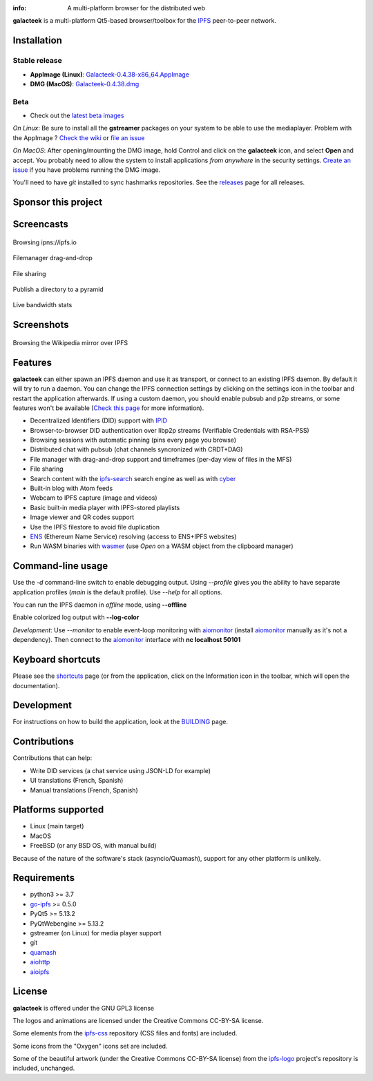 
.. image:: https://raw.githubusercontent.com/pinnaculum/galacteek/master/share/icons/galacteek-128.png
    :align: center

:info: A multi-platform browser for the distributed web

.. image:: https://travis-ci.org/pinnaculum/galacteek.svg?branch=master
    :target: https://travis-ci.org/pinnaculum/galacteek

.. image:: https://badges.gitter.im/galacteek/community.svg
    :target: https://gitter.im/galacteek/galacteek?utm_source=badge&utm_medium=badge&utm_campaign=pr-badge

**galacteek** is a multi-platform Qt5-based browser/toolbox
for the IPFS_ peer-to-peer network.

Installation
============

Stable release
--------------

* **AppImage (Linux)**: `Galacteek-0.4.38-x86_64.AppImage <https://github.com/pinnaculum/galacteek/releases/download/v0.4.38/Galacteek-0.4.38-x86_64.AppImage>`_
* **DMG (MacOS)**: `Galacteek-0.4.38.dmg <https://github.com/pinnaculum/galacteek/releases/download/v0.4.38/Galacteek-0.4.38.dmg>`_

Beta
----

* Check out the `latest beta images <https://github.com/pinnaculum/galacteek/releases/tag/pimp-my-dweb-9/>`_

*On Linux*: Be sure to install all the **gstreamer** packages on your
system to be able to use the mediaplayer. Problem with the AppImage ?
`Check the wiki <https://github.com/pinnaculum/galacteek/wiki/AppImage#troubleshooting>`_
or `file an issue <https://github.com/pinnaculum/galacteek/issues/new?assignees=&labels=appimage&template=appimage-issue.md&title=Cannot+run+the+AppImage>`_

*On MacOS*: After opening/mounting the DMG image, hold Control and click on the
**galacteek** icon, and select **Open** and accept. You probably need to
allow the system to install applications *from anywhere* in the security
settings. `Create an issue <https://github.com/pinnaculum/galacteek/issues/new?assignees=&labels=dmg&template=dmg-issue.md&title=Cannot+run+the+DMG+image>`_ if you
have problems running the DMG image.

You'll need to have *git* installed to sync hashmarks repositories.
See the releases_ page for all releases.

Sponsor this project
====================

.. image:: https://raw.githubusercontent.com/pinnaculum/galacteek/master/share/icons/github-mark.png
    :target: https://github.com/sponsors/pinnaculum
    :alt: Sponsor with Github Sponsors
    :align: left

.. image:: https://raw.githubusercontent.com/pinnaculum/galacteek/master/share/icons/liberapay.png
    :target: https://liberapay.com/galacteek/donate
    :alt: Sponsor with Liberapay
    :align: left

.. image:: https://github.githubassets.com/images/modules/site/icons/funding_platforms/patreon.svg
    :target: https://patreon.com/galacteek
    :alt: Sponsor with Patreon
    :align: left
    :width: 90
    :height: 90

Screencasts
===========

.. figure:: https://raw.githubusercontent.com/pinnaculum/galacteek/master/share/screencasts/browsing-ipfsio.gif
    :align: center

    Browsing ipns://ipfs.io

.. figure:: https://raw.githubusercontent.com/pinnaculum/galacteek/master/share/screencasts/filemanager-dirimport.gif
    :align: center

    Filemanager drag-and-drop

.. figure:: https://raw.githubusercontent.com/pinnaculum/galacteek/master/share/screencasts/filesharing.gif
    :align: center

    File sharing

.. figure:: https://raw.githubusercontent.com/pinnaculum/galacteek/master/share/screencasts/pyramid-drop1.gif
    :align: center

    Publish a directory to a pyramid

.. figure:: https://raw.githubusercontent.com/pinnaculum/galacteek/master/share/screencasts/bwstats.gif
    :align: center

    Live bandwidth stats

Screenshots
===========

.. figure:: https://raw.githubusercontent.com/pinnaculum/galacteek/master/screenshots/browse-wikipedia-small.png
    :target: https://raw.githubusercontent.com/pinnaculum/galacteek/master/screenshots/browse-wikipedia.png
    :align: center
    :alt: Browsing the Wikipedia mirror over IPFS

    Browsing the Wikipedia mirror over IPFS

Features
========

**galacteek** can either spawn an IPFS daemon and use it as transport, or
connect to an existing IPFS daemon. By default it will try to run a daemon. You
can change the IPFS connection settings by clicking on the settings icon in the
toolbar and restart the application afterwards. If using a custom daemon, you
should enable pubsub and p2p streams, or some features won't be available
(`Check this page <https://github.com/pinnaculum/galacteek/wiki/Setup-your-daemon>`_
for more information).

- Decentralized Identifiers (DID) support with IPID_
- Browser-to-browser DID authentication over libp2p streams
  (Verifiable Credentials with RSA-PSS)
- Browsing sessions with automatic pinning (pins every page you browse)
- Distributed chat with pubsub (chat channels syncronized with CRDT+DAG)
- File manager with drag-and-drop support and timeframes (per-day view
  of files in the MFS)
- File sharing
- Search content with the ipfs-search_ search engine as well as with cyber_
- Built-in blog with Atom feeds
- Webcam to IPFS capture (image and videos)
- Basic built-in media player with IPFS-stored playlists
- Image viewer and QR codes support
- Use the IPFS filestore to avoid file duplication
- ENS_ (Ethereum Name Service) resolving (access to ENS+IPFS websites)
- Run WASM binaries with wasmer_ (use *Open* on a WASM object from the
  clipboard manager)

Command-line usage
==================

Use the *-d* command-line switch to enable debugging output. Using *--profile* gives
you the ability to have separate application profiles (*main* is the default
profile). Use *--help* for all options.

You can run the IPFS daemon in *offline* mode, using **--offline**

Enable colorized log output with **--log-color**

*Development*: Use *--monitor* to enable event-loop monitoring with aiomonitor_
(install aiomonitor_ manually as it's not a dependency).
Then connect to the aiomonitor_ interface with **nc localhost 50101**

Keyboard shortcuts
==================

Please see the shortcuts_ page (or from the application, click on the
Information icon in the toolbar, which will open the documentation).

Development
===========

For instructions on how to build the application, look at the
BUILDING_ page.

Contributions
=============

Contributions that can help:

- Write DID services (a chat service using JSON-LD for example)
- UI translations (French, Spanish)
- Manual translations (French, Spanish)

Platforms supported
===================

- Linux (main target)
- MacOS
- FreeBSD (or any BSD OS, with manual build)

Because of the nature of the software's stack (asyncio/Quamash),
support for any other platform is unlikely.

Requirements
============

- python3 >= 3.7
- go-ipfs_ >= 0.5.0
- PyQt5 >= 5.13.2
- PyQtWebengine >= 5.13.2
- gstreamer (on Linux) for media player support
- git
- quamash_
- aiohttp_
- aioipfs_

License
=======

**galacteek** is offered under the GNU GPL3 license

The logos and animations are licensed under the Creative
Commons CC-BY-SA license.

Some elements from the ipfs-css_ repository (CSS files and fonts) are included.

Some icons from the "Oxygen" icons set are included.

Some of the beautiful artwork (under the Creative Commons CC-BY-SA license)
from the ipfs-logo_ project's repository is included, unchanged.

.. _aiohttp: https://pypi.python.org/pypi/aiohttp
.. _aioipfs: https://gitlab.com/cipres/aioipfs
.. _aiomonitor: https://github.com/aio-libs/aiomonitor
.. _quamash: https://github.com/harvimt/quamash
.. _go-ipfs: https://github.com/ipfs/go-ipfs
.. _dist.ipfs.io: https://dist.ipfs.io
.. _IPFS: https://ipfs.io
.. _ipfs-logo: https://github.com/ipfs/logo
.. _ipfs-search: https://ipfs-search.com
.. _ipfs-css: https://github.com/ipfs-shipyard/ipfs-css
.. _releases: https://github.com/pinnaculum/galacteek/releases
.. _pyzbar: https://github.com/NaturalHistoryMuseum/pyzbar/
.. _shortcuts: https://github.com/pinnaculum/galacteek/blob/master/galacteek/docs/manual/en/shortcuts.rst
.. _urlschemes: https://github.com/pinnaculum/galacteek/blob/master/galacteek/docs/manual/en/browsing.rst#supported-url-formats
.. _releases: https://github.com/pinnaculum/galacteek/releases
.. _BUILDING: https://github.com/pinnaculum/galacteek/blob/master/BUILDING.rst
.. _ENS: https://ens.domains/
.. _in-web-browsers: https://github.com/ipfs/in-web-browsers
.. _AppImage: https://appimage.org/
.. _IPID: https://github.com/jonnycrunch/ipid
.. _wasmer: https://wasmer.io/
.. _cyber: https://cybercongress.ai
